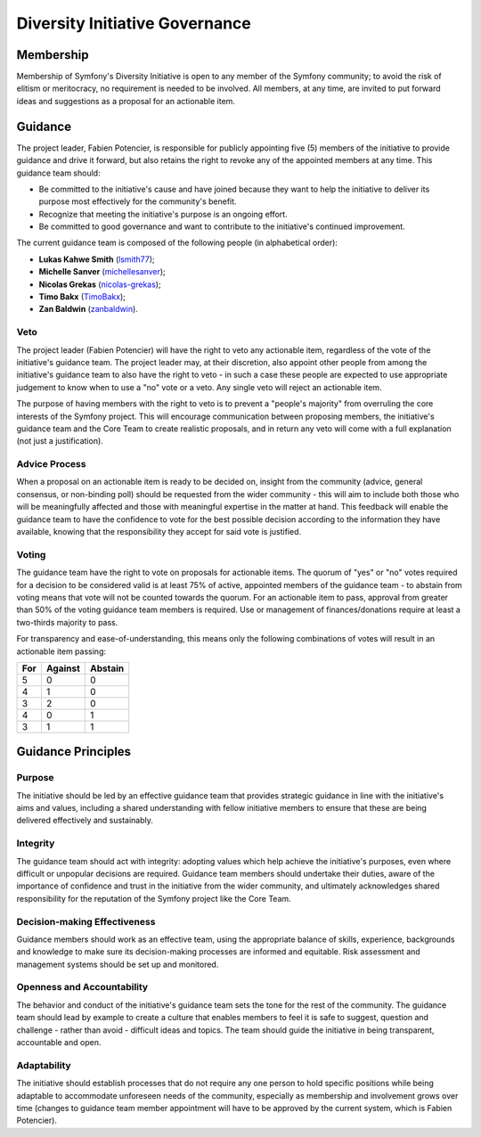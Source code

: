 Diversity Initiative Governance
===============================

Membership
----------

Membership of Symfony's Diversity Initiative is open to any member of the
Symfony community; to avoid the risk of elitism or meritocracy, no requirement
is needed to be involved. All members, at any time, are invited to put forward
ideas and suggestions as a proposal for an actionable item.

Guidance
--------

The project leader, Fabien Potencier, is responsible for publicly appointing
five (5) members of the initiative to provide guidance and drive it forward,
but also retains the right to revoke any of the appointed members at any time.
This guidance team should:

* Be committed to the initiative's cause and have joined because they want to
  help the initiative to deliver its purpose most effectively for the
  community's benefit.
* Recognize that meeting the initiative's purpose is an ongoing effort.
* Be committed to good governance and want to contribute to the initiative's
  continued improvement.

The current guidance team is composed of the following people (in alphabetical
order):

* **Lukas Kahwe Smith** (`lsmith77`_);
* **Michelle Sanver** (`michellesanver`_);
* **Nicolas Grekas** (`nicolas-grekas`_);
* **Timo Bakx** (`TimoBakx`_);
* **Zan Baldwin** (`zanbaldwin`_).

Veto
~~~~

The project leader (Fabien Potencier) will have the right to veto any actionable
item, regardless of the vote of the initiative's guidance team. The project
leader may, at their discretion, also appoint other people from among the
initiative's guidance team to also have the right to veto - in such a case these
people are expected to use appropriate judgement to know when to use a "no" vote
or a veto. Any single veto will reject an actionable item.

The purpose of having members with the right to veto is to prevent a "people's
majority" from overruling the core interests of the Symfony project. This will
encourage communication between proposing members, the initiative's guidance
team and the Core Team to create realistic proposals, and in return any veto
will come with a full explanation (not just a justification).

Advice Process
~~~~~~~~~~~~~~

When a proposal on an actionable item is ready to be decided on, insight from
the community (advice, general consensus, or non-binding poll) should be
requested from the wider community - this will aim to include both those who
will be meaningfully affected and those with meaningful expertise in the matter
at hand.
This feedback will enable the guidance team to have the confidence to vote for
the best possible decision according to the information they have available,
knowing that the responsibility they accept for said vote is justified.

Voting
~~~~~~

The guidance team have the right to vote on proposals for actionable items.
The quorum of "yes" or "no" votes required for a decision to be considered valid
is at least 75% of active, appointed members of the guidance team - to abstain
from voting means that vote will not be counted towards the quorum.
For an actionable item to pass, approval from greater than 50% of the voting
guidance team members is required. Use or management of finances/donations
require at least a two-thirds majority to pass.

For transparency and ease-of-understanding, this means only the following
combinations of votes will result in an actionable item passing:

+-----+---------+---------+
| For | Against | Abstain |
+=====+=========+=========+
| 5   | 0       | 0       |
+-----+---------+---------+
| 4   | 1       | 0       |
+-----+---------+---------+
| 3   | 2       | 0       |
+-----+---------+---------+
| 4   | 0       | 1       |
+-----+---------+---------+
| 3   | 1       | 1       |
+-----+---------+---------+

Guidance Principles
-------------------

Purpose
~~~~~~~

The initiative should be led by an effective guidance team that provides
strategic guidance in line with the initiative's aims and values, including a
shared understanding with fellow initiative members to ensure that these are
being delivered effectively and sustainably.

Integrity
~~~~~~~~~

The guidance team should act with integrity: adopting values which help achieve
the initiative's purposes, even where difficult or unpopular decisions are
required. Guidance team members should undertake their duties, aware of the
importance of confidence and trust in the initiative from the wider community,
and ultimately acknowledges shared responsibility for the reputation of the
Symfony project like the Core Team.

Decision-making Effectiveness
~~~~~~~~~~~~~~~~~~~~~~~~~~~~~

Guidance members should work as an effective team, using the appropriate balance
of skills, experience, backgrounds and knowledge to make sure its
decision-making processes are informed and equitable. Risk assessment and
management systems should be set up and monitored.

Openness and Accountability
~~~~~~~~~~~~~~~~~~~~~~~~~~~

The behavior and conduct of the initiative's guidance team sets the tone for
the rest of the community. The guidance team should lead by example to create a
culture that enables members to feel it is safe to suggest, question and
challenge - rather than avoid - difficult ideas and topics. The team should
guide the initiative in being transparent, accountable and open.

Adaptability
~~~~~~~~~~~~

The initiative should establish processes that do not require any one person to
hold specific positions while being adaptable to accommodate unforeseen needs of
the community, especially as membership and involvement grows over time (changes
to guidance team member appointment will have to be approved by the current
system, which is Fabien Potencier).

.. _`lsmith77`: https://github.com/lsmith77/
.. _`michellesanver`: https://github.com/michellesanver/
.. _`nicolas-grekas`: https://github.com/nicolas-grekas/
.. _`TimoBakx`: https://github.com/TimoBakx/
.. _`zanbaldwin`: https://github.com/zanbaldwin/

.. ready: no
.. revision: 3b961fe970adcbbe021c62496b0248f6009b7c47